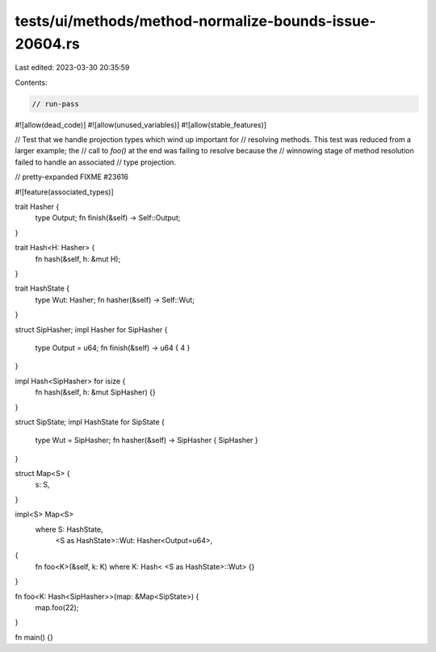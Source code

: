 tests/ui/methods/method-normalize-bounds-issue-20604.rs
=======================================================

Last edited: 2023-03-30 20:35:59

Contents:

.. code-block:: rs

    // run-pass
#![allow(dead_code)]
#![allow(unused_variables)]
#![allow(stable_features)]

// Test that we handle projection types which wind up important for
// resolving methods. This test was reduced from a larger example; the
// call to `foo()` at the end was failing to resolve because the
// winnowing stage of method resolution failed to handle an associated
// type projection.

// pretty-expanded FIXME #23616

#![feature(associated_types)]

trait Hasher {
    type Output;
    fn finish(&self) -> Self::Output;
}

trait Hash<H: Hasher> {
    fn hash(&self, h: &mut H);
}

trait HashState {
    type Wut: Hasher;
    fn hasher(&self) -> Self::Wut;
}

struct SipHasher;
impl Hasher for SipHasher {
    type Output = u64;
    fn finish(&self) -> u64 { 4 }
}

impl Hash<SipHasher> for isize {
    fn hash(&self, h: &mut SipHasher) {}
}

struct SipState;
impl HashState for SipState {
    type Wut = SipHasher;
    fn hasher(&self) -> SipHasher { SipHasher }
}

struct Map<S> {
    s: S,
}

impl<S> Map<S>
    where S: HashState,
          <S as HashState>::Wut: Hasher<Output=u64>,
{
    fn foo<K>(&self, k: K) where K: Hash< <S as HashState>::Wut> {}
}

fn foo<K: Hash<SipHasher>>(map: &Map<SipState>) {
    map.foo(22);
}

fn main() {}


